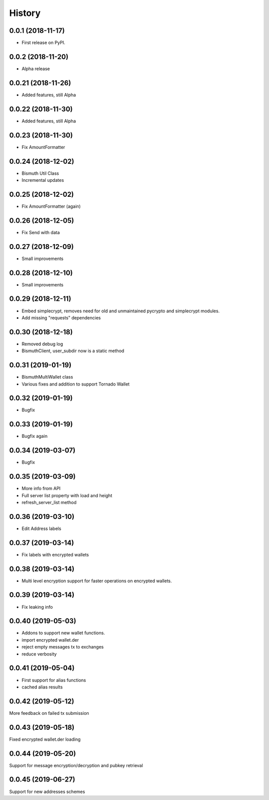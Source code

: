 =======
History
=======

0.0.1 (2018-11-17)
------------------

* First release on PyPI.

0.0.2 (2018-11-20)
------------------

* Alpha release

0.0.21 (2018-11-26)
-------------------

* Added features, still Alpha

0.0.22 (2018-11-30)
-------------------

* Added features, still Alpha

0.0.23 (2018-11-30)
-------------------

* Fix AmountFormatter

0.0.24 (2018-12-02)
-------------------

* Bismuth Util Class
* Incremental updates

0.0.25 (2018-12-02)
-------------------

* Fix AmountFormatter (again)

0.0.26 (2018-12-05)
-------------------

* Fix Send with data

0.0.27 (2018-12-09)
-------------------

* Small improvements

0.0.28 (2018-12-10)
-------------------

* Small improvements


0.0.29 (2018-12-11)
-------------------

* Embed simplecrypt, removes need for old and unmaintained pycrypto and simplecrypt modules.
* Add missing "requests" dependencies

0.0.30 (2018-12-18)
-------------------

* Removed debug log
* BismuthClient, user_subdir now is a static method

0.0.31 (2019-01-19)
-------------------

* BismuthMultiWallet class
* Various fixes and addition to support Tornado Wallet

0.0.32 (2019-01-19)
-------------------

* Bugfix

0.0.33 (2019-01-19)
-------------------

* Bugfix again

0.0.34 (2019-03-07)
-------------------

* Bugfix

0.0.35 (2019-03-09)
-------------------

* More info from API
* Full server list property with load and height
* refresh_server_list method

0.0.36 (2019-03-10)
-------------------

* Edit Address labels


0.0.37 (2019-03-14)
-------------------

* Fix labels with encrypted wallets

0.0.38 (2019-03-14)
-------------------

* Multi level encryption support for faster operations on encrypted wallets.

0.0.39 (2019-03-14)
-------------------

* Fix leaking info

0.0.40 (2019-05-03)
-------------------

* Addons to support new wallet functions.
* import encrypted wallet.der
* reject empty messages tx to exchanges
* reduce verbosity

0.0.41 (2019-05-04)
-------------------

* First support for alias functions
* cached alias results

0.0.42 (2019-05-12)
-------------------

More feedback on failed tx submission

0.0.43 (2019-05-18)
-------------------

Fixed encrypted wallet.der loading

0.0.44 (2019-05-20)
-------------------

Support for message encryption/decryption and pubkey retrieval

0.0.45 (2019-06-27)
-------------------

Support for new addresses schemes
